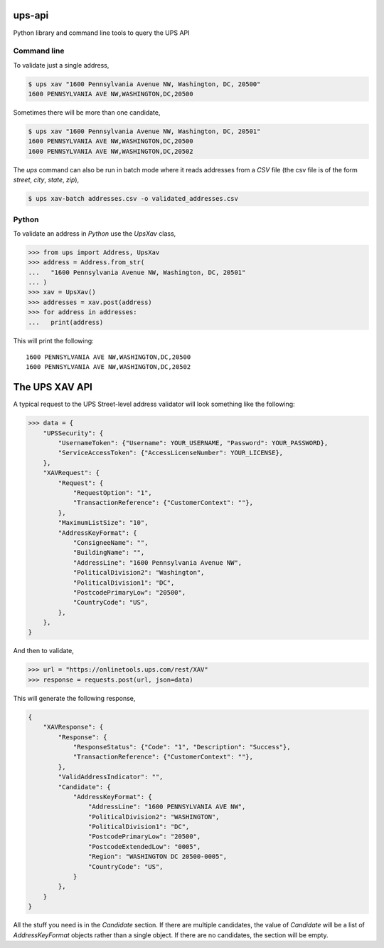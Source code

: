 |Build Status| |License: MIT| |Code style: black| |Launch Binder|

ups-api
=======

Python library and command line tools to query the UPS API


Command line
------------

To validate just a single address,

.. code:: bash

   $ ups xav "1600 Pennsylvania Avenue NW, Washington, DC, 20500"
   1600 PENNSYLVANIA AVE NW,WASHINGTON,DC,20500

Sometimes there will be more than one candidate,

.. code:: bash

   $ ups xav "1600 Pennsylvania Avenue NW, Washington, DC, 20501"
   1600 PENNSYLVANIA AVE NW,WASHINGTON,DC,20500
   1600 PENNSYLVANIA AVE NW,WASHINGTON,DC,20502

The *ups* command can also be run in batch mode where it reads addresses from
a *CSV* file (the csv file is of the form *street*, *city*, *state*, *zip*),

.. code:: bash

   $ ups xav-batch addresses.csv -o validated_addresses.csv


Python
------

To validate an address in *Python* use the *UpsXav* class,

.. code:: python

    >>> from ups import Address, UpsXav
    >>> address = Address.from_str(
    ...   "1600 Pennsylvania Avenue NW, Washington, DC, 20501"
    ... )
    >>> xav = UpsXav()
    >>> addresses = xav.post(address)
    >>> for address in addresses:
    ...   print(address)

This will print the following::

    1600 PENNSYLVANIA AVE NW,WASHINGTON,DC,20500
    1600 PENNSYLVANIA AVE NW,WASHINGTON,DC,20502

The UPS XAV API
===============

A typical request to the UPS Street-level address validator will look
something like the following:

.. code:: python

    >>> data = {
        "UPSSecurity": {
            "UsernameToken": {"Username": YOUR_USERNAME, "Password": YOUR_PASSWORD},
            "ServiceAccessToken": {"AccessLicenseNumber": YOUR_LICENSE},
        },
        "XAVRequest": {
            "Request": {
                "RequestOption": "1",
                "TransactionReference": {"CustomerContext": ""},
            },
            "MaximumListSize": "10",
            "AddressKeyFormat": {
                "ConsigneeName": "",
                "BuildingName": "",
                "AddressLine": "1600 Pennsylvania Avenue NW",
                "PoliticalDivision2": "Washington",
                "PoliticalDivision1": "DC",
                "PostcodePrimaryLow": "20500",
                "CountryCode": "US",
            },
        },
    }

And then to validate,

.. code:: python

    >>> url = "https://onlinetools.ups.com/rest/XAV"
    >>> response = requests.post(url, json=data)

This will generate the following response,

.. code:: python

    {
        "XAVResponse": {
            "Response": {
                "ResponseStatus": {"Code": "1", "Description": "Success"},
                "TransactionReference": {"CustomerContext": ""},
            },
            "ValidAddressIndicator": "",
            "Candidate": {
                "AddressKeyFormat": {
                    "AddressLine": "1600 PENNSYLVANIA AVE NW",
                    "PoliticalDivision2": "WASHINGTON",
                    "PoliticalDivision1": "DC",
                    "PostcodePrimaryLow": "20500",
                    "PostcodeExtendedLow": "0005",
                    "Region": "WASHINGTON DC 20500-0005",
                    "CountryCode": "US",
                }
            },
        }
    }

All the stuff you need is in the *Candidate* section. If there are multiple
candidates, the value of *Candidate* will be a list of *AddressKeyFormat*
objects rather than a single object. If there are no candidates, the
section will be empty.

.. |Build Status| image:: https://travis-ci.org/mcflugen/ups-api.svg?branch=master
   :target: https://travis-ci.org/mcflugen/ups-api
.. |License: MIT| image:: https://img.shields.io/badge/License-MIT-yellow.svg
   :target: https://opensource.org/licenses/MIT
.. |Code style: black| image:: https://img.shields.io/badge/code%20style-black-000000.svg
   :target: https://github.com/ambv/black
.. |Launch Binder| image:: https://static.mybinder.org/badge_logo.svg
   :target: https://mybinder.org/v2/gh/mcflugen/ups-api.git/master?filepath=notebooks%2Fups-xav.ipynb
